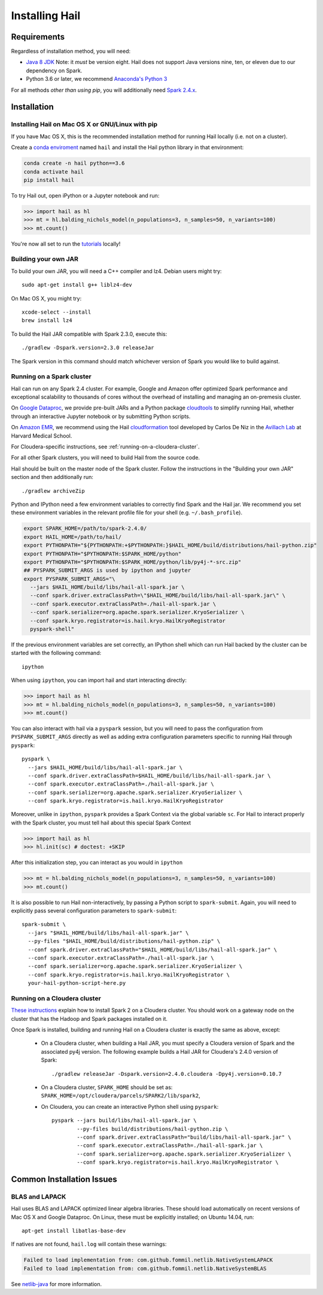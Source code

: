 .. _sec-installation:

===============
Installing Hail
===============

Requirements
------------

Regardless of installation method, you will need:

- `Java 8 JDK
  <http://www.oracle.com/technetwork/java/javase/downloads/jdk8-downloads-2133151.html>`_
  Note: it *must* be version eight. Hail does not support Java versions nine,
  ten, or eleven due to our dependency on Spark.
- Python 3.6 or later, we recommend `Anaconda's Python 3
  <https://www.anaconda.com/download/>`_

For all methods *other than using pip*, you will additionally need `Spark
2.4.x
<https://www.apache.org/dyn/closer.lua/spark/spark-2.4.0/spark-2.4.0-bin-hadoop2.7.tgz>`_.


Installation
------------

Installing Hail on Mac OS X or GNU/Linux with pip
~~~~~~~~~~~~~~~~~~~~~~~~~~~~~~~~~~~~~~~~~~~~~~~~~

If you have Mac OS X, this is the recommended installation method for running
Hail locally (i.e. not on a cluster).

Create a `conda enviroment
<https://conda.io/docs/user-guide/concepts.html#conda-environments>`__ named
``hail`` and install the Hail python library in that environment:

.. code-block:: sh

    conda create -n hail python==3.6
    conda activate hail
    pip install hail

To try Hail out, open iPython or a Jupyter notebook and run:

.. code-block:: python

    >>> import hail as hl
    >>> mt = hl.balding_nichols_model(n_populations=3, n_samples=50, n_variants=100)
    >>> mt.count()

You're now all set to run the
`tutorials <https://hail.is/docs/devel/tutorials-landing.html>`__ locally!

Building your own JAR
~~~~~~~~~~~~~~~~~~~~~

To build your own JAR, you will need a C++ compiler and lz4. Debian users might
try::

    sudo apt-get install g++ liblz4-dev

On Mac OS X, you might try::

    xcode-select --install
    brew install lz4

To build the Hail JAR compatible with Spark 2.3.0, execute this::

    ./gradlew -Dspark.version=2.3.0 releaseJar

The Spark version in this command should match whichever version of Spark you
would like to build against.

Running on a Spark cluster
~~~~~~~~~~~~~~~~~~~~~~~~~~

Hail can run on any Spark 2.4 cluster. For example, Google and Amazon offer
optimized Spark performance and exceptional scalability to thousands of cores
without the overhead of installing and managing an on-premesis cluster.

On `Google Dataproc <https://cloud.google.com/dataproc/>`_,
we provide pre-built JARs and a Python package
`cloudtools <https://github.com/Nealelab/cloudtools>`_
to simplify running Hail, whether through an interactive Jupyter notebook or by
submitting Python scripts.

On `Amazon EMR <https://aws.amazon.com/emr/details/spark/>`_, we recommend using the Hail
`cloudformation <https://github.com/hms-dbmi/hail-on-AWS-spot-instances>`_ tool
developed by Carlos De Niz in the
`Avillach Lab <https://avillach-lab.hms.harvard.edu/>`_ at Harvard Medical School.

For Cloudera-specific instructions, see :ref:`running-on-a-cloudera-cluster`.

For all other Spark clusters, you will need to build Hail from the source code.

Hail should be built on the master node of the Spark cluster. Follow the
instructions in the "Building your own JAR" section and then additionally run::

    ./gradlew archiveZip

Python and IPython need a few environment variables to correctly find Spark and
the Hail jar. We recommend you set these environment variables in the relevant
profile file for your shell (e.g. ``~/.bash_profile``).

.. code-block:: sh

    export SPARK_HOME=/path/to/spark-2.4.0/
    export HAIL_HOME=/path/to/hail/
    export PYTHONPATH="${PYTHONPATH:+$PYTHONPATH:}$HAIL_HOME/build/distributions/hail-python.zip"
    export PYTHONPATH="$PYTHONPATH:$SPARK_HOME/python"
    export PYTHONPATH="$PYTHONPATH:$SPARK_HOME/python/lib/py4j-*-src.zip"
    ## PYSPARK_SUBMIT_ARGS is used by ipython and jupyter
    export PYSPARK_SUBMIT_ARGS="\
      --jars $HAIL_HOME/build/libs/hail-all-spark.jar \
      --conf spark.driver.extraClassPath=\"$HAIL_HOME/build/libs/hail-all-spark.jar\" \
      --conf spark.executor.extraClassPath=./hail-all-spark.jar \
      --conf spark.serializer=org.apache.spark.serializer.KryoSerializer \
      --conf spark.kryo.registrator=is.hail.kryo.HailKryoRegistrator
      pyspark-shell"

If the previous environment variables are set correctly, an IPython shell which
can run Hail backed by the cluster can be started with the following command::

    ipython

When using ``ipython``, you can import hail and start interacting directly:

.. code-block:: python

    >>> import hail as hl
    >>> mt = hl.balding_nichols_model(n_populations=3, n_samples=50, n_variants=100)
    >>> mt.count()

You can also interact with hail via a ``pyspark`` session, but you will need to
pass the configuration from ``PYSPARK_SUBMIT_ARGS`` directly as well as adding
extra configuration parameters specific to running Hail through ``pyspark``::

    pyspark \
      --jars $HAIL_HOME/build/libs/hail-all-spark.jar \
      --conf spark.driver.extraClassPath=$HAIL_HOME/build/libs/hail-all-spark.jar \
      --conf spark.executor.extraClassPath=./hail-all-spark.jar \
      --conf spark.serializer=org.apache.spark.serializer.KryoSerializer \
      --conf spark.kryo.registrator=is.hail.kryo.HailKryoRegistrator

Moreover, unlike in ``ipython``, ``pyspark`` provides a Spark Context via the
global variable ``sc``. For Hail to interact properly with the Spark cluster,
you must tell hail about this special Spark Context

.. code-block:: python

    >>> import hail as hl
    >>> hl.init(sc) # doctest: +SKIP

After this initialization step, you can interact as you would in ``ipython``

.. code-block:: python

    >>> mt = hl.balding_nichols_model(n_populations=3, n_samples=50, n_variants=100)
    >>> mt.count()

It is also possible to run Hail non-interactively, by passing a Python script to
``spark-submit``. Again, you will need to explicitly pass several configuration
parameters to ``spark-submit``::

    spark-submit \
      --jars "$HAIL_HOME/build/libs/hail-all-spark.jar" \
      --py-files "$HAIL_HOME/build/distributions/hail-python.zip" \
      --conf spark.driver.extraClassPath="$HAIL_HOME/build/libs/hail-all-spark.jar" \
      --conf spark.executor.extraClassPath=./hail-all-spark.jar \
      --conf spark.serializer=org.apache.spark.serializer.KryoSerializer \
      --conf spark.kryo.registrator=is.hail.kryo.HailKryoRegistrator \
      your-hail-python-script-here.py

.. _running-on-a-cloudera-cluster:

Running on a Cloudera cluster
~~~~~~~~~~~~~~~~~~~~~~~~~~~~~

`These instructions
<https://www.cloudera.com/documentation/spark2/latest/topics/spark2_installing.html>`_
explain how to install Spark 2 on a Cloudera cluster. You should work on a
gateway node on the cluster that has the Hadoop and Spark packages installed on
it.

Once Spark is installed, building and running Hail on a Cloudera cluster is exactly
the same as above, except:

 - On a Cloudera cluster, when building a Hail JAR, you must specify a Cloudera
   version of Spark and the associated py4j version. The following example
   builds a Hail JAR for Cloudera's
   2.4.0 version of Spark::

    ./gradlew releaseJar -Dspark.version=2.4.0.cloudera -Dpy4j.version=0.10.7

 - On a Cloudera cluster, ``SPARK_HOME`` should be set as:
   ``SPARK_HOME=/opt/cloudera/parcels/SPARK2/lib/spark2``,

 - On Cloudera, you can create an interactive Python shell using ``pyspark``::

    pyspark --jars build/libs/hail-all-spark.jar \
            --py-files build/distributions/hail-python.zip \
            --conf spark.driver.extraClassPath="build/libs/hail-all-spark.jar" \
            --conf spark.executor.extraClassPath=./hail-all-spark.jar \
            --conf spark.serializer=org.apache.spark.serializer.KryoSerializer \
            --conf spark.kryo.registrator=is.hail.kryo.HailKryoRegistrator \


Common Installation Issues
--------------------------


BLAS and LAPACK
~~~~~~~~~~~~~~~

Hail uses BLAS and LAPACK optimized linear algebra libraries. These should load automatically on recent versions of Mac OS X and Google Dataproc. On Linux, these must be explicitly installed; on Ubuntu 14.04, run::

    apt-get install libatlas-base-dev

If natives are not found, ``hail.log`` will contain these warnings:

.. code-block:: text

    Failed to load implementation from: com.github.fommil.netlib.NativeSystemLAPACK
    Failed to load implementation from: com.github.fommil.netlib.NativeSystemBLAS

See `netlib-java <http://github.com/fommil/netlib-java>`_ for more information.


